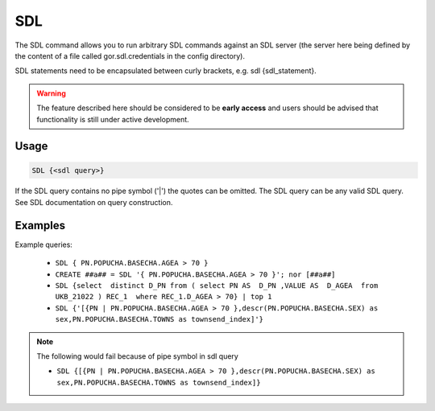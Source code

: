 .. raw:: html

   <span style="float:right; padding-top:10px; color:#BABABA;">Used in: gor only</span>

.. _SDL:

===
SDL
===

The SDL command allows you to run arbitrary SDL commands against an SDL server (the server here being defined by the content of a file called gor.sdl.credentials in the config directory).

SDL statements need to be encapsulated between curly brackets, e.g. sdl {sdl_statement}.

.. warning:: The feature described here should be considered to be **early access** and users should be advised that functionality is still under active development.

Usage
=====

.. code-block:: gor

   SDL {<sdl query>}

If the SDL query contains no pipe symbol ('|') the quotes can be omitted.
The SDL query can be any valid SDL query. See SDL documentation on query construction.

Examples
========

Example queries:


 * ``SDL { PN.POPUCHA.BASECHA.AGEA > 70 }``
 * ``CREATE ##a## = SDL '{ PN.POPUCHA.BASECHA.AGEA > 70 }'; nor [##a##]``
 * ``SDL {select  distinct D_PN from ( select PN AS  D_PN ,VALUE AS  D_AGEA  from  UKB_21022 ) REC_1  where REC_1.D_AGEA > 70} | top 1``
 * ``SDL {'[{PN | PN.POPUCHA.BASECHA.AGEA > 70 },descr(PN.POPUCHA.BASECHA.SEX) as sex,PN.POPUCHA.BASECHA.TOWNS as townsend_index]'}``

.. note:: The following would fail because of pipe symbol in sdl query

  * ``SDL {[{PN | PN.POPUCHA.BASECHA.AGEA > 70 },descr(PN.POPUCHA.BASECHA.SEX) as sex,PN.POPUCHA.BASECHA.TOWNS as townsend_index]}``
